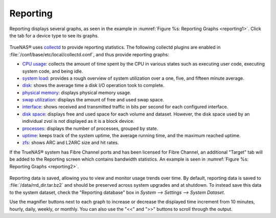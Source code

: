 .. index:: Reporting

.. _Reporting:

Reporting
=========

Reporting displays several graphs, as seen in the example in :numref:`Figure %s: Reporting Graphs <reporting1>`. Click the tab for a device type to see its graphs.

.. _reporting1:

.. figure:: images/reporting.png

TrueNAS® uses
`collectd <https://collectd.org/>`_
to provide reporting statistics. The following collectd plugins are enabled in :file:`/conf/base/etc/local/collectd.conf`, and thus provide reporting graphs:

*   `CPU usage <https://collectd.org/wiki/index.php/Plugin:CPU>`_: collects the amount of time spent by the CPU in various states such as executing user code,
    executing system code, and being idle.

*   `system load <https://collectd.org/wiki/index.php/Plugin:Load>`_: provides a rough overview of system utilization over a one, five, and fifteen minute
    average.

*   `disk <https://collectd.org/wiki/index.php/Plugin:Disk>`_: shows the average time a disk I/O operation took to complete.

*   `physical memory <https://collectd.org/wiki/index.php/Plugin:Memory>`_: displays physical memory usage.

*   `swap utilization <https://collectd.org/wiki/index.php/Plugin:Swap>`_: displays the amount of free and used swap space.

*   `interface <https://collectd.org/wiki/index.php/Plugin:Interface>`_: shows received and transmitted traffic in bits per second for each configured
    interface.

*   `disk space <https://collectd.org/wiki/index.php/Plugin:DF>`_: displays free and used space for each volume and dataset. However, the disk space used by
    an individual zvol is not displayed as it is a block device.

*   `processes <https://collectd.org/wiki/index.php/Plugin:Processes>`_: displays the number of processes, grouped by state.

*   `uptime <https://collectd.org/wiki/index.php/Plugin:Uptime>`_: keeps track of the system uptime, the average running time, and the maximum reached uptime.

*   `zfs <https://collectd.org/wiki/index.php/Plugin:ZFS_ARC>`_: shows ARC and L2ARC size and hit rates.

If the TrueNAS® system has Fibre Channel ports and has been licensed for Fibre Channel, an additional "Target" tab will be added to the Reporting screen which contains bandwidth statistics.
An example is seen in :numref:`Figure %s: Reporting Graphs <reporting2>`.

.. _reporting2:

.. figure:: images/reporting2.png

Reporting data is saved, allowing you to view and monitor usage trends over time. By default, reporting data is saved to :file:`/data/rrd_dir.tar.bz2` and
should be preserved across system upgrades and at shutdown. To instead save this data to the system dataset, check the "Reporting database" box in `System -->
Settings --> System Dataset`.

Use the magnifier buttons next to each graph to increase or decrease the displayed time increment from 10 minutes, hourly, daily, weekly, or monthly. You can
also use the "<<" and ">>" buttons to scroll through the output.